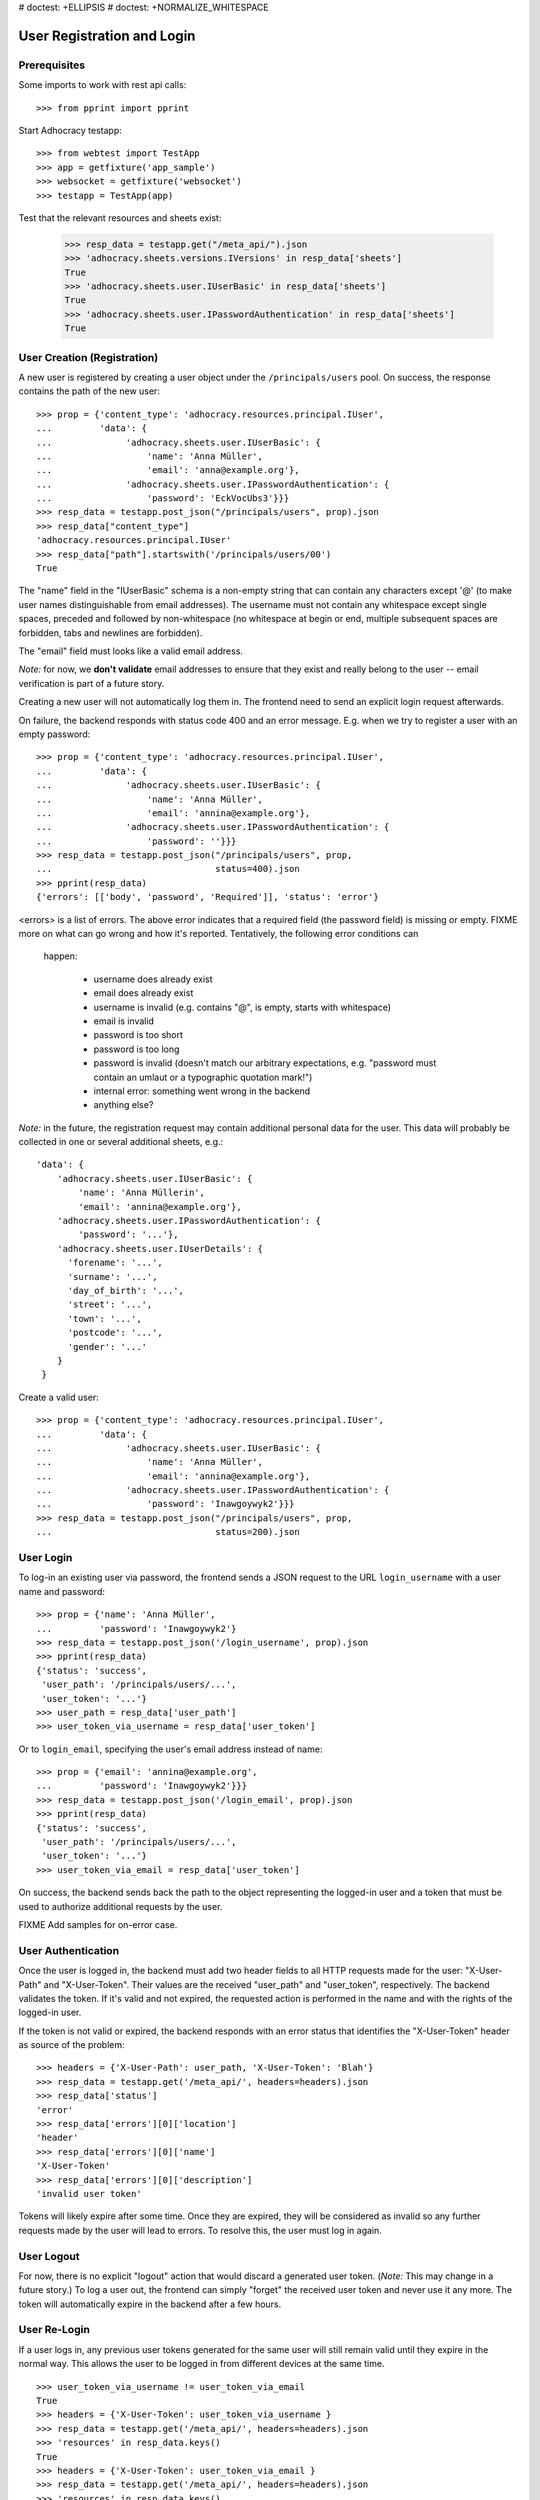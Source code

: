 # doctest: +ELLIPSIS
# doctest: +NORMALIZE_WHITESPACE

User Registration and Login
===========================

Prerequisites
-------------

Some imports to work with rest api calls::

    >>> from pprint import pprint

Start Adhocracy testapp::

    >>> from webtest import TestApp
    >>> app = getfixture('app_sample')
    >>> websocket = getfixture('websocket')
    >>> testapp = TestApp(app)


Test that the relevant resources and sheets exist:

    >>> resp_data = testapp.get("/meta_api/").json
    >>> 'adhocracy.sheets.versions.IVersions' in resp_data['sheets']
    True
    >>> 'adhocracy.sheets.user.IUserBasic' in resp_data['sheets']
    True
    >>> 'adhocracy.sheets.user.IPasswordAuthentication' in resp_data['sheets']
    True

User Creation (Registration)
----------------------------

A new user is registered by creating a user object under the
``/principals/users`` pool. On success, the response contains the
path of the new user::

    >>> prop = {'content_type': 'adhocracy.resources.principal.IUser',
    ...         'data': {
    ...              'adhocracy.sheets.user.IUserBasic': {
    ...                  'name': 'Anna Müller',
    ...                  'email': 'anna@example.org'},
    ...              'adhocracy.sheets.user.IPasswordAuthentication': {
    ...                  'password': 'EckVocUbs3'}}}
    >>> resp_data = testapp.post_json("/principals/users", prop).json
    >>> resp_data["content_type"]
    'adhocracy.resources.principal.IUser'
    >>> resp_data["path"].startswith('/principals/users/00')
    True

The "name" field in the "IUserBasic" schema is a non-empty string that
can contain any characters except '@' (to make user names distinguishable
from email addresses). The username must not contain any whitespace except
single spaces, preceded and followed by non-whitespace (no whitespace at
begin or end, multiple subsequent spaces are forbidden,
tabs and newlines are forbidden).

The "email" field must looks like a valid email address.

*Note:* for now, we **don't validate** email addresses to ensure that they
exist and really belong to the user -- email verification is part of a
future story.

Creating a new user will not automatically log them in. The frontend need to
send an explicit login request afterwards.

On failure, the backend responds with status code 400 and an error message.
E.g. when we try to register a user with an empty password::

    >>> prop = {'content_type': 'adhocracy.resources.principal.IUser',
    ...         'data': {
    ...              'adhocracy.sheets.user.IUserBasic': {
    ...                  'name': 'Anna Müller',
    ...                  'email': 'annina@example.org'},
    ...              'adhocracy.sheets.user.IPasswordAuthentication': {
    ...                  'password': ''}}}
    >>> resp_data = testapp.post_json("/principals/users", prop,
    ...                               status=400).json
    >>> pprint(resp_data)
    {'errors': [['body', 'password', 'Required']], 'status': 'error'}

<errors> is a list of errors. The above error indicates that a required
field (the password field) is missing or empty.  FIXME more on what can go
wrong and how it's reported. Tentatively, the following error conditions can
 happen:

  * username does already exist
  * email does already exist
  * username is invalid (e.g. contains "@", is empty, starts with
    whitespace)
  * email is invalid
  * password is too short
  * password is too long
  * password is invalid (doesn't match our arbitrary expectations, e.g.
    "password must contain an umlaut or a typographic quotation mark!")
  * internal error: something went wrong in the backend
  * anything else?

*Note:* in the future, the registration request may contain additional
personal data for the user. This data will probably be collected in one or
several additional sheets, e.g.::

    'data': {
        'adhocracy.sheets.user.IUserBasic': {
            'name': 'Anna Müllerin',
            'email': 'annina@example.org'},
        'adhocracy.sheets.user.IPasswordAuthentication': {
            'password': '...'},
        'adhocracy.sheets.user.IUserDetails': {
          'forename': '...',
          'surname': '...',
          'day_of_birth': '...',
          'street': '...',
          'town': '...',
          'postcode': '...',
          'gender': '...'
        }
     }

Create a valid user::

    >>> prop = {'content_type': 'adhocracy.resources.principal.IUser',
    ...         'data': {
    ...              'adhocracy.sheets.user.IUserBasic': {
    ...                  'name': 'Anna Müller',
    ...                  'email': 'annina@example.org'},
    ...              'adhocracy.sheets.user.IPasswordAuthentication': {
    ...                  'password': 'Inawgoywyk2'}}}
    >>> resp_data = testapp.post_json("/principals/users", prop,
    ...                               status=200).json

User Login
----------

To log-in an existing user via password, the frontend sends a JSON request
to the URL ``login_username`` with a user name and password::

    >>> prop = {'name': 'Anna Müller',
    ...         'password': 'Inawgoywyk2'}
    >>> resp_data = testapp.post_json('/login_username', prop).json
    >>> pprint(resp_data)
    {'status': 'success',
     'user_path': '/principals/users/...',
     'user_token': '...'}
    >>> user_path = resp_data['user_path']
    >>> user_token_via_username = resp_data['user_token']

Or to ``login_email``, specifying the user's email address instead of name::

    >>> prop = {'email': 'annina@example.org',
    ...         'password': 'Inawgoywyk2'}}}
    >>> resp_data = testapp.post_json('/login_email', prop).json
    >>> pprint(resp_data)
    {'status': 'success',
     'user_path': '/principals/users/...',
     'user_token': '...'}
    >>> user_token_via_email = resp_data['user_token']

On success, the backend sends back the path to the object
representing the logged-in user and a token that must be used to authorize
additional requests by the user.

FIXME Add samples for on-error case.


User Authentication
-------------------

Once the user is logged in, the backend must add two header fields to all
HTTP requests made for the user: "X-User-Path" and "X-User-Token". Their
values are the received "user_path" and "user_token",
respectively. The backend validates the token. If it's valid and not
expired, the requested action is performed in the name and with the rights
of the logged-in user.

If the token is not valid or expired, the backend responds with an error
status that identifies the "X-User-Token" header as source of the problem::

    >>> headers = {'X-User-Path': user_path, 'X-User-Token': 'Blah'}
    >>> resp_data = testapp.get('/meta_api/', headers=headers).json
    >>> resp_data['status']
    'error'
    >>> resp_data['errors'][0]['location']
    'header'
    >>> resp_data['errors'][0]['name']
    'X-User-Token'
    >>> resp_data['errors'][0]['description']
    'invalid user token'

Tokens will likely expire after some time. Once they are expired,
they will be considered as invalid so any further requests made by the user
will lead to errors. To resolve this, the user must log in again.


User Logout
-----------

For now, there is no explicit "logout" action that would discard a
generated user token. (*Note:* This may change in a future story.) To log a
user out, the frontend can simply "forget" the received user token and
never use it any more. The token will automatically expire in the backend
after a few hours.


User Re-Login
-------------

If a user logs in, any previous user tokens generated for the same user
will still remain valid until they expire in the normal way. This allows
the user to be logged in from different devices at the same time. ::

    >>> user_token_via_username != user_token_via_email
    True
    >>> headers = {'X-User-Token': user_token_via_username }
    >>> resp_data = testapp.get('/meta_api/', headers=headers).json
    >>> 'resources' in resp_data.keys()
    True
    >>> headers = {'X-User-Token': user_token_via_email }
    >>> resp_data = testapp.get('/meta_api/', headers=headers).json
    >>> 'resources' in resp_data.keys()
    True
